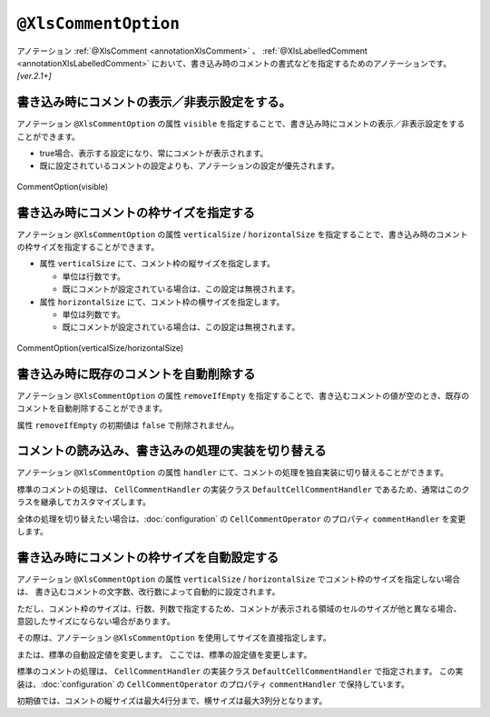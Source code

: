 

.. _annotationXlsCommentOption:

--------------------------------------
``@XlsCommentOption``
--------------------------------------

アノテーション :ref:`@XlsComment <annotationXlsComment>` 、 :ref:`@XlsLabelledComment <annotationXlsLabelledComment>`  において、書き込み時のコメントの書式などを指定するためのアノテーションです。 `[ver.2.1+]`


^^^^^^^^^^^^^^^^^^^^^^^^^^^^^^^^^^^^^^^^^^^^^^^^^^^^^^^^^^^^^^^^^^^^^^
書き込み時にコメントの表示／非表示設定をする。
^^^^^^^^^^^^^^^^^^^^^^^^^^^^^^^^^^^^^^^^^^^^^^^^^^^^^^^^^^^^^^^^^^^^^^

アノテーション ``@XlsCommentOption`` の属性 ``visible`` を指定することで、書き込み時にコメントの表示／非表示設定をすることができます。
  
* true場合、表示する設定になり、常にコメントが表示されます。
* 既に設定されているコメントの設定よりも、アノテーションの設定が優先されます。


.. figure:: ./_static/CommentOption_visible.png
   :align: center
   
   CommentOption(visible)


.. sourcecode:: java
    :linenos:
    
    // 書き込むデータ
    SampleSheet sheet = new SampleSheet();
    sheet.birthdayDescription = "yyyy/MM/dd の形式で設定してください。";
    sheet.setBirthdayComment("設定してください。");
    
    // マッピングの定義
    @XlsSheet(name="Users")
    public class SampleSheet {
        
        private Map<String, String> comments;
        
        @XlsCommentOption(visible=false)
        @XlsLablledComment(label="誕生日")
        private String birthdayDescription;
        
        @XlsCommentOption(visible=true)
        @XlsLabelledCell(label="誕生日", type=LabelledCellType.Right)
        private LocalDate birthday;
        
        // 誕生日の値セルのコメントの設定
        public void setBirthdayComment(String comment) {
            if(comments == null) {
                this.comments = new HashMap<>();
            }
            this.comments.put("birthday", comment);
        }
        
    }


^^^^^^^^^^^^^^^^^^^^^^^^^^^^^^^^^^^^^^^^^^^^^^^^^^^^^^^^^^^^^^^^^^^^^^^^^^^^^^^^^
書き込み時にコメントの枠サイズを指定する
^^^^^^^^^^^^^^^^^^^^^^^^^^^^^^^^^^^^^^^^^^^^^^^^^^^^^^^^^^^^^^^^^^^^^^^^^^^^^^^^^

アノテーション ``@XlsCommentOption`` の属性 ``verticalSize`` / ``horizontalSize`` を指定することで、書き込み時のコメントの枠サイズを指定することができます。

* 属性 ``verticalSize`` にて、コメント枠の縦サイズを指定します。

  * 単位は行数です。
  * 既にコメントが設定されている場合は、この設定は無視されます。

* 属性 ``horizontalSize`` にて、コメント枠の横サイズを指定します。

  * 単位は列数です。
  * 既にコメントが設定されている場合は、この設定は無視されます。


.. figure:: ./_static/CommentOption_size.png
   :align: center
   
   CommentOption(verticalSize/horizontalSize)


.. sourcecode:: java
    :linenos:
    
    // マッピングの定義
    @XlsSheet(name="Users")
    public class SampleSheet {
        
        @XlsCommentOption(verticalSize=5, horizontalSize=2)
        @XlsCellComment(address="B2")
        private String value;
        
    }

^^^^^^^^^^^^^^^^^^^^^^^^^^^^^^^^^^^^^^^^^^^^^^^^^^^^^^^^^^^^^^^^^^^^^^^^^^^^^^^^^
書き込み時に既存のコメントを自動削除する
^^^^^^^^^^^^^^^^^^^^^^^^^^^^^^^^^^^^^^^^^^^^^^^^^^^^^^^^^^^^^^^^^^^^^^^^^^^^^^^^^

アノテーション ``@XlsCommentOption`` の属性 ``removeIfEmpty`` を指定することで、書き込むコメントの値が空のとき、既存のコメントを自動削除することができます。

属性 ``removeIfEmpty`` の初期値は ``false`` で削除されません。

.. sourcecode:: java
    :linenos:
    
    // マッピングの定義
    @XlsSheet(name="Users")
    public class SampleSheet {
        
        @XlsCommentOption(removeIfEmpty=true)
        @XlsCellComment(address="B2")
        private String value;
        
    }


^^^^^^^^^^^^^^^^^^^^^^^^^^^^^^^^^^^^^^^^^^^^^^^^^^^^^^^^^^^^^^^^^^^^^^^^^^^^^^^^^
コメントの読み込み、書き込みの処理の実装を切り替える
^^^^^^^^^^^^^^^^^^^^^^^^^^^^^^^^^^^^^^^^^^^^^^^^^^^^^^^^^^^^^^^^^^^^^^^^^^^^^^^^^

アノテーション ``@XlsCommentOption`` の属性 ``handler`` にて、コメントの処理を独自実装に切り替えることができます。

標準のコメントの処理は、 ``CellCommentHandler`` の実装クラス ``DefaultCellCommentHandler`` であるため、通常はこのクラスを継承してカスタマイズします。

全体の処理を切り替えたい場合は、:doc:`configuration` の ``CellCommentOperator`` のプロパティ ``commentHandler`` を変更します。

.. sourcecode:: java
    :linenos:
    
    @XlsSheet(name = "独自実装")
    public class CustomHandlerSheet {
        
        private Map<String, CellPosition> positions;
        
        private Map<String, String> labels;
        
        private Map<String, String> comments;
        
        @XlsSheetName
        private String sheetName;
        
        @XlsLabelledCell(label = "標準の処理", type = LabelledCellType.Right)
        private String value1;
        
        @XlsCommentOption(handler = CustomCellCommentHandler.class)
        @XlsLabelledCell(label = "独自実装の処理", type = LabelledCellType.Right)
        private String value2;
        
    }
    
    /**
     * カスタマイズしたセルのコメント処理
     */
    public class CustomCellCommentHandler extends DefaultCellCommentHandler {
        
        public CustomCellCommentHandler() {
            super();
            // 初期設定値の変更
            setMaxHorizontalSize(5);
            setMaxVerticalSize(4);
        }
        
        // 読み込み時の処理
        @Override
        public Optional<String> handleLoad(final Cell cell, Optional<XlsCommentOption> commentOption) {
            
            Optional<String> comment = super.handleLoad(cell, commentOption);
            
            // 改行を除去する。
            return comment.map(text -> text.replaceAll("\r|\n|\r\n", ""));
        }
        
        // 書き込み時の処理
        @Override
        public void handleSave(final Cell cell, final Optional<String> text, final Optional<XlsCommentOption> commentOption) {
            
            // 改行を除去する。
            text.map(comment -> comment.replaceAll("\r|\n|\r\n", ""))
                    .ifPresent(comment -> super.handleSave(cell, Optional.of(comment), commentOption));
            
        }
        
    }


^^^^^^^^^^^^^^^^^^^^^^^^^^^^^^^^^^^^^^^^^^^^^^^^^^^^^^^^^^^^^^^^^^^^^^^^^^^^^^^^^
書き込み時にコメントの枠サイズを自動設定する
^^^^^^^^^^^^^^^^^^^^^^^^^^^^^^^^^^^^^^^^^^^^^^^^^^^^^^^^^^^^^^^^^^^^^^^^^^^^^^^^^

アノテーション ``@XlsCommentOption`` の属性 ``verticalSize`` / ``horizontalSize`` でコメント枠のサイズを指定しない場合は、
書き込むコメントの文字数、改行数によって自動的に設定されます。

ただし、コメント枠のサイズは、行数、列数で指定するため、コメントが表示される領域のセルのサイズが他と異なる場合、
意図したサイズにならない場合があります。

その際は、アノテーション ``@XlsCommentOption`` を使用してサイズを直接指定します。

または、標準の自動設定値を変更します。
ここでは、標準の設定値を変更します。


標準のコメントの処理は、 ``CellCommentHandler`` の実装クラス ``DefaultCellCommentHandler`` で指定されます。
この実装は、:doc:`configuration` の ``CellCommentOperator`` のプロパティ ``commentHandler`` で保持しています。

初期値では、コメントの縦サイズは最大4行分まで、横サイズは最大3列分となります。

.. sourcecode:: java
    :linenos:
    
    // コメントを処理するハンドラのインスタンスを生成します。
    DefaultCellCommentHandler commentHandler = new DefaultCellCommentHandler();
    
    // コメントの縦サイズの最大サイズを指定します。
    commentHandler.setMaxVerticalSize(5);
    
    // コメントの横サイズの最大サイズを指定します。
    commentHandler.setMaxHorizontalSize(5);
    
    // システム設定値を変更します。
    XlsMapper xlsMapper = new XlsMapper();
    xlsMapper.getConfiguration().getCommentOperator().setCommentHandler(commentHandler);
    


